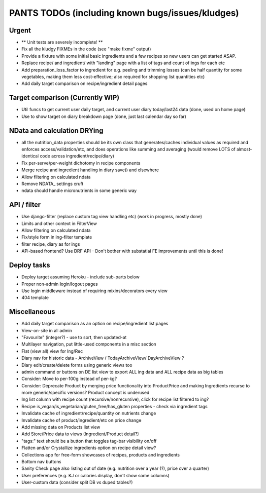 
=================================================
PANTS TODOs (including known bugs/issues/kludges)
=================================================

Urgent
======

- ** Unit tests are severely incomplete! **
- Fix all the kludgy FIXMEs in the code (see "make fixme" output)
- Provide a fixture with some initial basic ingredients and a few recipes so new users can get started ASAP.
- Replace recipe/ and ingredient/ with "landing" page with a list of tags and count of ings for each etc
- Add preparation_loss_factor to ingredient for e.g. peeling and trimming losses (can be half quantity for some vegetables, making them less cost-effective; also required for shopping list quantities etc)
- Add daily target comparison on recipe/ingredient detail pages

Target comparison (Currently WIP)
=================================

- Util funcs to get current user daily target, and current user diary today/last24 data (done, used on home page)
- Use to show target on diary breakdown page (done, just last calendar day so far)

NData and calculation DRYing
============================

- all the nutrition_data properties should be its own class that generates/caches individual values as required and enforces access/validation/etc, and does operations like summing and averaging (would remove LOTS of almost-identical code across ingredient/recipe/diary)
- Fix per-serve/per-weight dichotomy in recipe components
- Merge recipe and ingredient handling in diary save() and elsewhere
- Allow filtering on calculated ndata
- Remove NDATA_ settings cruft
- ndata should handle micronutrients in some generic way

API / filter
============

- Use django-filter (replace custom tag view handling etc) (work in progress, mostly done)
- Limits and other context in FilterView
- Allow filtering on calculated ndata
- Fix/style form in ing-filter template
- filter recipe, diary as for ings
- API-based frontend? Use DRF API - Don't bother with substatial FE improvements until this is done!

Deploy tasks
============

- Deploy target assuming Heroku - include sub-parts below
- Proper non-admin login/logout pages
- Use login middleware instead of requiring mixins/decorators every view
- 404 template

Miscellaneous
=============

- Add daily target comparison as an option on recipe/ingredient list pages
- View-on-site in all admin
- "Favourite" (integer?) - use to sort, then updated-at
- Multilayer navigation, put little-used components in a misc section
- Flat (view all) view for Ing/Rec
- Diary nav for historic data - ArchiveView / TodayArchiveView/ DayArchiveView ?
- Diary edit/create/delete forms using generic views too
- admin command or buttons on DE list view to export ALL ing data and ALL recipe data as big tables
- Consider: Move to per-100g instead of per-kg?
- Consider: Deprecate Product by merging price functionality into ProductPrice and making Ingredients recurse to more generic/specific versions? Product concept is underused
- Ing list column with recipe count (recursive/nonrecursive), click for recipe list filtered to ing?
- Recipe is_vegan/is_vegetarian/gluten_free/has_gluten properties - check via ingredient tags
- Invalidate cache of ingredient/recipe/quantity on nutrients change
- Invalidate cache of product/ingredient/etc on price change
- Add missing data on Products list view
- Add Store/Price data to views (Ingredient/Product detail?)
- "tags:" text should be a button that toggles tag-bar visibility on/off
- Flatten and/or Crystallize ingredients option on recipe detail view?
- Collections app for free-form showcases of recipes, products and ingredients
- Bottom nav buttons
- Sanity Check page also listing out of date (e.g. nutrition over a year (?), price over a quarter) 
- User preferences (e.g. KJ or calories display, don't show some columns)
- User-custom data (consider split DB vs duped tables?)

